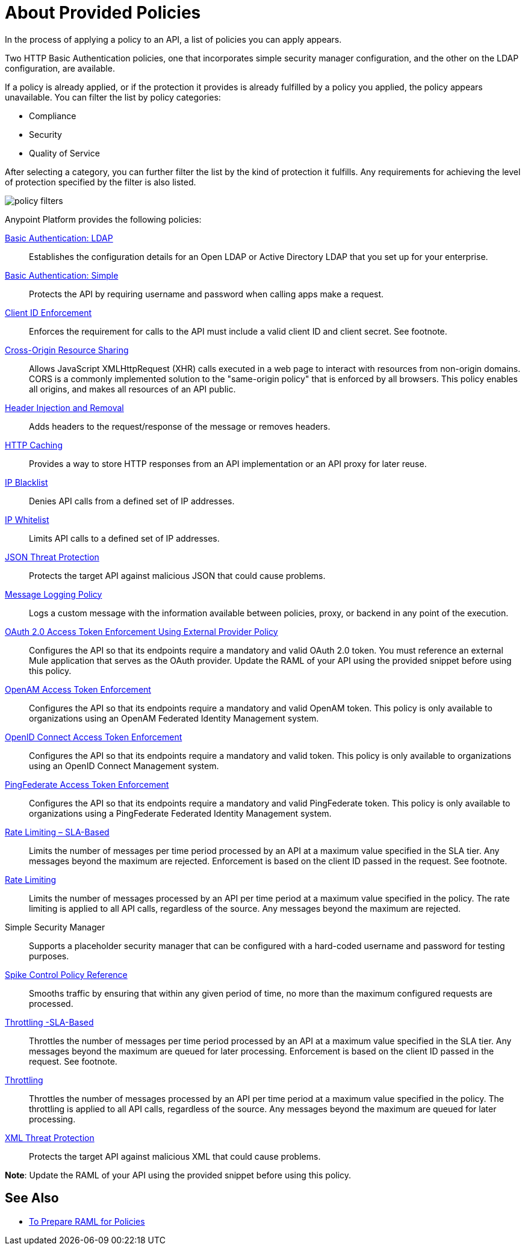 = About Provided Policies
:keywords: policy, available policies
:imagesdir: ./_images

In the process of applying a policy to an API, a list of policies you can apply appears.  

Two HTTP Basic Authentication policies, one that incorporates simple security manager configuration, and the other on the LDAP configuration, are available.

If a policy is already applied, or if the protection it provides is already fulfilled by a policy you applied, the policy appears unavailable. You can filter the list by policy categories:

* Compliance
* Security
* Quality of Service

After selecting a category, you can further filter the list by the kind of protection it fulfills. Any requirements for achieving the level of protection specified by the filter is also listed.

image::policy-filters.png[]

Anypoint Platform provides the following policies:

link:/api-manager/v/2.x/basic-authentication-ldap-concept[Basic Authentication: LDAP]:: Establishes the configuration details for an Open LDAP or Active Directory LDAP that you set up for your enterprise.
link:/api-manager/v/2.x/basic-authentication-simple-concept[Basic Authentication: Simple]:: Protects the API by requiring username and password when calling apps make a request.
link:/api-manager/v/2.x/client-id-based-policies[Client ID Enforcement]:: Enforces the requirement for calls to the API must include a valid client ID and client secret. See footnote.
link:/api-manager/v/2.x/cors-policy[Cross-Origin Resource Sharing]:: Allows JavaScript XMLHttpRequest (XHR) calls executed in a web page to interact with resources from non-origin domains. CORS is a commonly implemented solution to the "same-origin policy" that is enforced by all browsers. This policy enables all origins, and makes all resources of an API public.
link:/api-manager/v/2.x/header-inject-remove-task[Header Injection and Removal]:: Adds headers to the request/response of the message or removes headers.
link:/api-manager/v/2.x/http-caching-policy[HTTP Caching]:: Provides a way to store HTTP responses from an API implementation or an API proxy for later reuse.
link:/api-manager/v/2.x/ip-blacklist[IP Blacklist]:: Denies API calls from a defined set of IP addresses.
link:/api-manager/v/2.x/ip-whitelist[IP Whitelist]:: Limits API calls to a defined set of IP addresses.
link:/api-manager/v/2.x/json-xml-threat-policy[JSON Threat Protection]:: Protects the target API against malicious JSON that could cause problems.
link:/api-manager/v/2.x/message-logging-policy[Message Logging Policy]:: Logs a custom message with the information available between policies, proxy, or backend in any point of the execution.
link:/api-manager/v/2.x/external-oauth-2.0-token-validation-policy[OAuth 2.0 Access Token Enforcement Using External Provider Policy]:: Configures the API so that its endpoints require a mandatory and valid OAuth 2.0 token. You must reference an external Mule application that serves as the OAuth provider. Update the RAML of your API using the provided snippet before using this policy.
link:/api-manager/v/2.x/openam-oauth-token-enforcement-policy[OpenAM Access Token Enforcement]:: Configures the API so that its endpoints require a mandatory and valid OpenAM token. This policy is only available to organizations using an OpenAM Federated Identity Management system.
link:/api-manager/v/2.x/openam-oauth-token-enforcement-policy[OpenID Connect Access Token Enforcement]:: Configures the API so that its endpoints require a mandatory and valid token. This policy is only available to organizations using an OpenID Connect Management system.
link:/api-manager/v/2.x/openam-oauth-token-enforcement-policy[PingFederate Access Token Enforcement] :: Configures the API so that its endpoints require a mandatory and valid PingFederate token. This policy is only available to organizations using a PingFederate Federated Identity Management system.
link:/api-manager/v/2.x/rate-limiting-and-throttling-sla-based-policies[Rate Limiting – SLA-Based]:: Limits the number of messages per time period processed by an API at a maximum value specified in the SLA tier. Any messages beyond the maximum are rejected. Enforcement is based on the client ID passed in the request. See footnote.
link:/api-manager/v/2.x/client-id-based-policies[Rate Limiting]:: Limits the number of messages processed by an API per time period at a maximum value specified in the policy. The rate limiting is applied to all API calls, regardless of the source. Any messages beyond the maximum are rejected.
Simple Security Manager:: Supports a placeholder security manager that can be configured with a hard-coded username and password for testing purposes.
link:/api-manager/v/2.x/spike-control-reference[Spike Control Policy Reference]:: Smooths traffic by ensuring that within any given period of time, no more than the maximum configured requests are processed.
link:/api-manager/v/2.x/rate-limiting-and-throttling-sla-based-policies[Throttling -SLA-Based]:: Throttles the number of messages per time period processed by an API at a maximum value specified in the SLA tier. Any messages beyond the maximum are queued for later processing. Enforcement is based on the client ID passed in the request. See footnote.
link:/api-manager/v/2.x/client-id-based-policies[Throttling]:: Throttles the number of messages processed by an API per time period at a maximum value specified in the policy. The throttling is applied to all API calls, regardless of the source. Any messages beyond the maximum are queued for later processing.
link:/api-manager/v/2.x/json-xml-threat-policy[XML Threat Protection]:: Protects the target API against malicious XML that could cause problems.

*Note*: Update the RAML of your API using the provided snippet before using this policy.

////

== Policy Categories

The following table lists the policy, the required characteristic the policy fulfills, and requirements of the policy.

[%header,cols="40a,15a,30a,15a"]
|===
| Policy | Category | Fulfills | Required
| Client ID Enforcement | Compliance | Client ID Required | None
| CORS | Compliance | CORS-enabled | None
| HTTP Basic Authentication | Security | Authentication | Security Manager
| IP Blacklist | Security | IP Filtered | None
| IP Whitelist | Security | IP Filtered | None
| JSON Threat Protection | Security | JSON Threat Protected | None
| LDAP Security Manager | Security | Security Manager | None
| OAuth 2.0 Access Token Enforcement Using External Provider Policy | Security | OAuth 2.0 protected | None
| OpenAM Access Token Enforcement | Security | OAuth 2.0 Protected | None
| PingFederate Access Token Enforcement | Security | OAuth 2.0 Protected | None
| Rate Limiting | Quality of Service | Rate Limited | None
| Rate Limiting, SLA-Based | Quality of Service | Rate Limited, Client ID required | None
| Simple Security Manager | Security | Security Manager | None
| Throttling -SLA-Based | Quality of Service | Throttled, Rate Limited, Client ID required | None
| Throttling | Quality of Service | Throttled, Rate Limited | None
| XML Threat Protection | Security | XML Threat Protected | None
|===

////

== See Also

* link:/api-manager/v/2.x/prepare-raml-task[To Prepare RAML for Policies]
